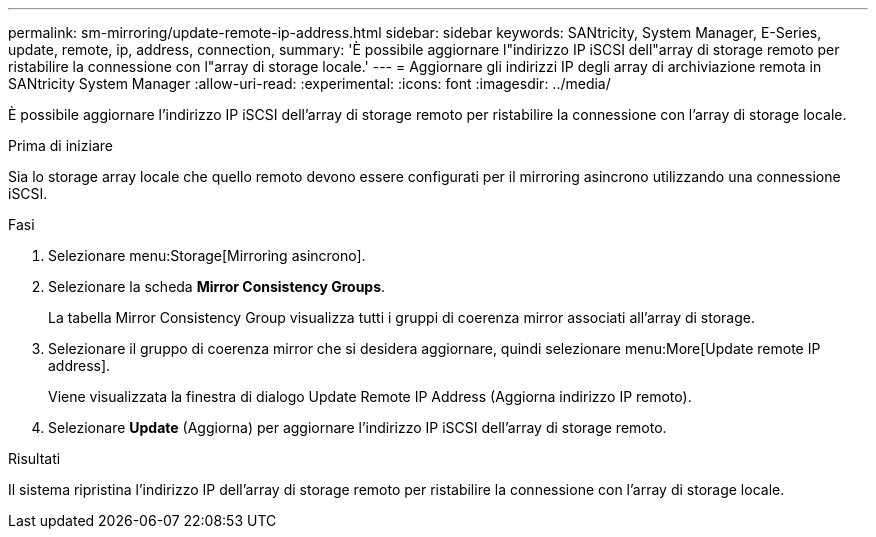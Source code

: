 ---
permalink: sm-mirroring/update-remote-ip-address.html 
sidebar: sidebar 
keywords: SANtricity, System Manager, E-Series, update, remote, ip, address, connection, 
summary: 'È possibile aggiornare l"indirizzo IP iSCSI dell"array di storage remoto per ristabilire la connessione con l"array di storage locale.' 
---
= Aggiornare gli indirizzi IP degli array di archiviazione remota in SANtricity System Manager
:allow-uri-read: 
:experimental: 
:icons: font
:imagesdir: ../media/


[role="lead"]
È possibile aggiornare l'indirizzo IP iSCSI dell'array di storage remoto per ristabilire la connessione con l'array di storage locale.

.Prima di iniziare
Sia lo storage array locale che quello remoto devono essere configurati per il mirroring asincrono utilizzando una connessione iSCSI.

.Fasi
. Selezionare menu:Storage[Mirroring asincrono].
. Selezionare la scheda *Mirror Consistency Groups*.
+
La tabella Mirror Consistency Group visualizza tutti i gruppi di coerenza mirror associati all'array di storage.

. Selezionare il gruppo di coerenza mirror che si desidera aggiornare, quindi selezionare menu:More[Update remote IP address].
+
Viene visualizzata la finestra di dialogo Update Remote IP Address (Aggiorna indirizzo IP remoto).

. Selezionare *Update* (Aggiorna) per aggiornare l'indirizzo IP iSCSI dell'array di storage remoto.


.Risultati
Il sistema ripristina l'indirizzo IP dell'array di storage remoto per ristabilire la connessione con l'array di storage locale.
